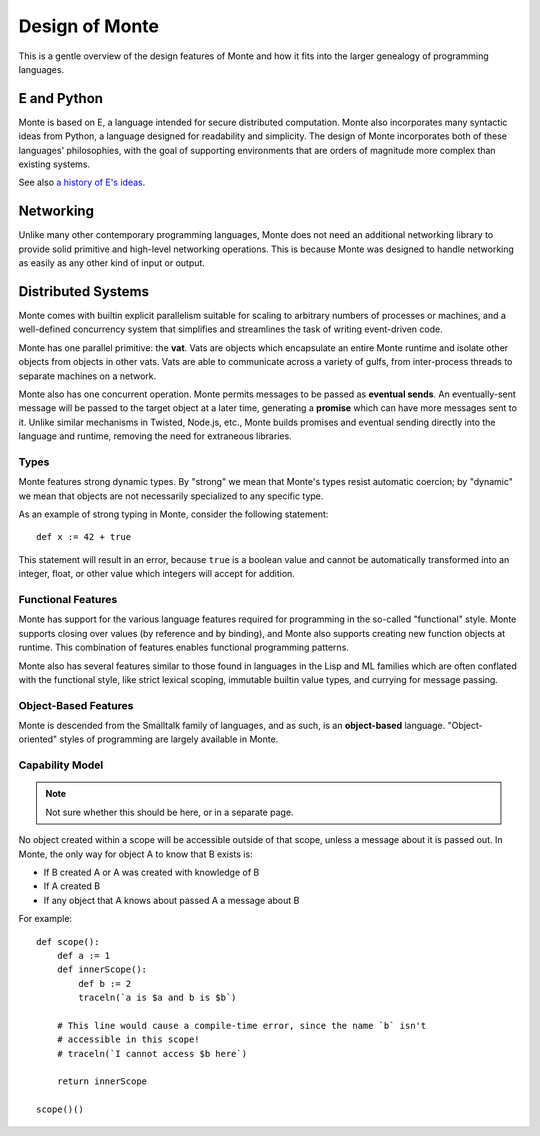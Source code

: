 ===============
Design of Monte
===============

This is a gentle overview of the design features of Monte and how it fits into
the larger genealogy of programming languages.

E and Python
------------

Monte is based on E, a language intended for secure distributed computation.
Monte also incorporates many syntactic ideas from Python, a language designed
for readability and simplicity. The design of Monte incorporates both of these
languages' philosophies, with the goal of supporting environments that are
orders of magnitude more complex than existing systems.

See also `a history of E's ideas`__.

__ http://www.erights.org/history/index.html

Networking
----------

Unlike many other contemporary programming languages, Monte does not need an
additional networking library to provide solid primitive and high-level
networking operations. This is because Monte was designed to handle networking
as easily as any other kind of input or output.

Distributed Systems
-------------------

Monte comes with builtin explicit parallelism suitable for scaling to
arbitrary numbers of processes or machines, and a well-defined concurrency
system that simplifies and streamlines the task of writing event-driven code.

Monte has one parallel primitive: the **vat**. Vats are objects which
encapsulate an entire Monte runtime and isolate other objects from objects in
other vats. Vats are able to communicate across a variety of gulfs, from
inter-process threads to separate machines on a network.

Monte also has one concurrent operation. Monte permits messages to be passed
as **eventual sends**. An eventually-sent message will be passed to the target
object at a later time, generating a **promise** which can have more messages
sent to it. Unlike similar mechanisms in Twisted, Node.js, etc., Monte builds
promises and eventual sending directly into the language and runtime, removing
the need for extraneous libraries.

Types
=====

Monte features strong dynamic types. By "strong" we mean that Monte's types
resist automatic coercion; by "dynamic" we mean that objects are not
necessarily specialized to any specific type.

As an example of strong typing in Monte, consider the following statement::

    def x := 42 + true

This statement will result in an error, because ``true`` is a boolean value
and cannot be automatically transformed into an integer, float, or other value
which integers will accept for addition.

Functional Features
===================

Monte has support for the various language features required for programming
in the so-called "functional" style. Monte supports closing over values (by
reference and by binding), and Monte also supports creating new function
objects at runtime. This combination of features enables functional
programming patterns.

Monte also has several features similar to those found in languages in the
Lisp and ML families which are often conflated with the functional style, like
strict lexical scoping, immutable builtin value types, and currying for
message passing.

Object-Based Features
=====================

Monte is descended from the Smalltalk family of languages, and as such,
is an **object-based** language. "Object-oriented" styles of programming are
largely available in Monte.

.. _ocap:

Capability Model
================

.. note:: Not sure whether this should be here, or in a separate page.

No object created within a scope will be accessible outside of that scope,
unless a message about it is passed out. In Monte, the only way for object A
to know that B exists is:

* If B created A or A was created with knowledge of B
* If A created B
* If any object that A knows about passed A a message about B

For example::

    def scope():
        def a := 1
        def innerScope():
            def b := 2
            traceln(`a is $a and b is $b`)

        # This line would cause a compile-time error, since the name `b` isn't
        # accessible in this scope!
        # traceln(`I cannot access $b here`)

        return innerScope

    scope()()


